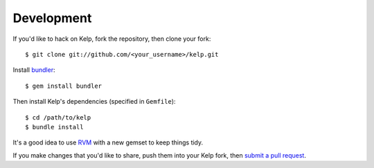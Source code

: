 Development
===========

If you'd like to hack on Kelp, fork the repository, then clone your fork::

    $ git clone git://github.com/<your_username>/kelp.git

Install bundler_::

    $ gem install bundler

Then install Kelp's dependencies (specified in ``Gemfile``)::

    $ cd /path/to/kelp
    $ bundle install

It's a good idea to use RVM_ with a new gemset to keep things tidy.

If you make changes that you'd like to share, push them into your Kelp fork,
then `submit a pull request`_.


.. _bundler: http://gembundler.com/
.. _RVM: http://rvm.beginrescueend.com/
.. _submit a pull request: http://github.com/wapcaplet/kelp/pulls


